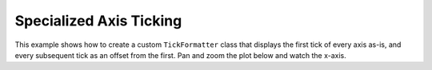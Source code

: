 .. _userguide_extensions_examples_ticking:

Specialized Axis Ticking
------------------------

This example shows how to create a custom ``TickFormatter`` class that displays
the first tick of every axis as-is, and every subsequent tick as an offset from
the first. Pan and zoom the plot below and watch the x-axis.

.. bokeh-plot:: docs/user_guide/examples/extensions_example_ticking.py
    :source-position: below
